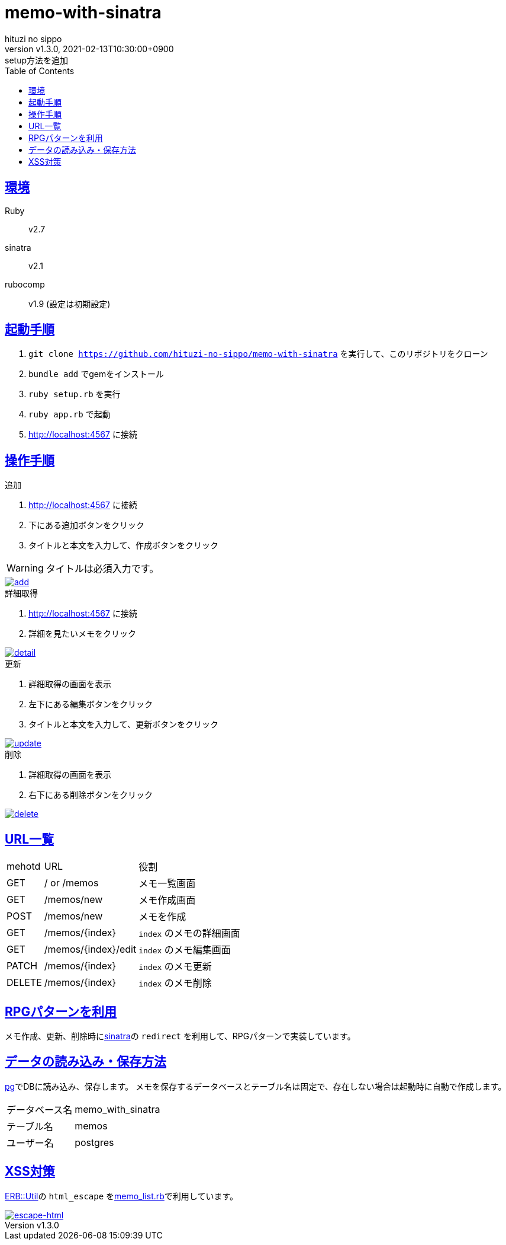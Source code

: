 = memo-with-sinatra
:author-name: hituzi no sippo
:!author-email:
:author: {author-name}
:!email: {author-email}
:revnumber: v1.3.0
:revdate: 2021-02-13T10:30:00+0900
:revremark: setup方法を追加
:doctype: article
:description: {doctitle} README
:title:
:title-separtor: :
:experimental:
:showtitle:
:!sectnums:
:sectids:
:toc: auto
:sectlinks:
:sectanchors:
:idprefix:
:idseparator: -
:xrefstyle: full
:!example-caption:
:!figure-caption:
:!table-caption:
:!listing-caption:
ifdef::env-github[]
:caution-caption: :fire:
:important-caption: :exclamation:
:note-caption: :paperclip:
:tip-caption: :bulb:
:warning-caption: :warning:
endif::[]
ifndef::env-github[:icons: font]
:github-url: https://github.com
:github-profile-url: {github-url}/hituzi-no-sippo
:repository-url: {github-profile-url}/{doctitle}
:git-base-url: https://user-images.githubusercontent.com/43565959

== 環境

Ruby:: v2.7
sinatra:: v2.1
rubocomp:: v1.9 (設定は初期設定)

== 起動手順
:base-url: http://localhost:4567

. `git clone {repository-url}` を実行して、このリポジトリをクローン
. `bundle add` でgemをインストール
. `ruby setup.rb` を実行
. `ruby app.rb` で起動
. {base-url} に接続

== 操作手順

.追加
. {base-url} に接続
. 下にある追加ボタンをクリック
. タイトルと本文を入力して、作成ボタンをクリック
--
[WARNING]
====
タイトルは必須入力です。
====
--

:add-gif-url: {git-base-url}/107150034-236d1500-699f-11eb-99d8-33e73bab8d43.gif
image::{add-gif-url}[add, link={add-gif-url}, window=_blank]

.詳細取得
. {base-url} に接続
. 詳細を見たいメモをクリック

:detail-gif-url: {git-base-url}/107150033-236d1500-699f-11eb-8818-08856c0b7cff.gif
image::{detail-gif-url}[detail, link={detail-gif-url}, window=_blank]

.更新
. 詳細取得の画面を表示
. 左下にある編集ボタンをクリック
. タイトルと本文を入力して、更新ボタンをクリック

:update-gif-url: {git-base-url}/107150034-236d1500-699f-11eb-99d8-33e73bab8d43.gif
image::{update-gif-url}[update, link={update-gif-url}, window=_blank]

.削除
. 詳細取得の画面を表示
. 右下にある削除ボタンをクリック

:delete-gif-url: {git-base-url}/107150031-210abb00-699f-11eb-86c3-8ec61f1e64b7.gif
image::{delete-gif-url}[delete, link={delete-gif-url}, window=_blank]

== URL一覧

[cols=3, options="autowidth"]
|===
|mehotd |URL                 |役割
|GET    |/ or /memos         |メモ一覧画面
|GET    |/memos/new          |メモ作成画面
|POST   |/memos/new          |メモを作成
|GET    |/memos/{index}      |`index` のメモの詳細画面
|GET    |/memos/{index}/edit |`index` のメモ編集画面
|PATCH  |/memos/{index}      |`index` のメモ更新
|DELETE |/memos/{index}      |`index` のメモ削除
|===

== RPGパターンを利用

メモ作成、更新、削除時にlink:http://sinatrarb.com/intro-ja.html[sinatra^]の `redirect` を利用して、RPGパターンで実装しています。

== データの読み込み・保存方法

link:https://github.com/ged/ruby-pg[pg^]でDBに読み込み、保存します。
メモを保存するデータベースとテーブル名は固定で、存在しない場合は起動時に自動で作成します。

[horizontal]
データベース名:: memo_with_sinatra
テーブル名:: memos
ユーザー名:: postgres

== XSS対策

link:https://docs.ruby-lang.org/ja/2.7.0/class/ERB=3a=3aUtil.html[
ERB::Util^]の `html_escape` をlink:./memo_list.rb[memo_list.rb^]で利用しています。

:escape-html-gif-url: {git-base-url}/107150828-1a7e4280-69a3-11eb-81ea-376477d0c0a6.gif
image::{escape-html-gif-url}[escape-html, link={escape-html-gif-url}, window=_blank]
